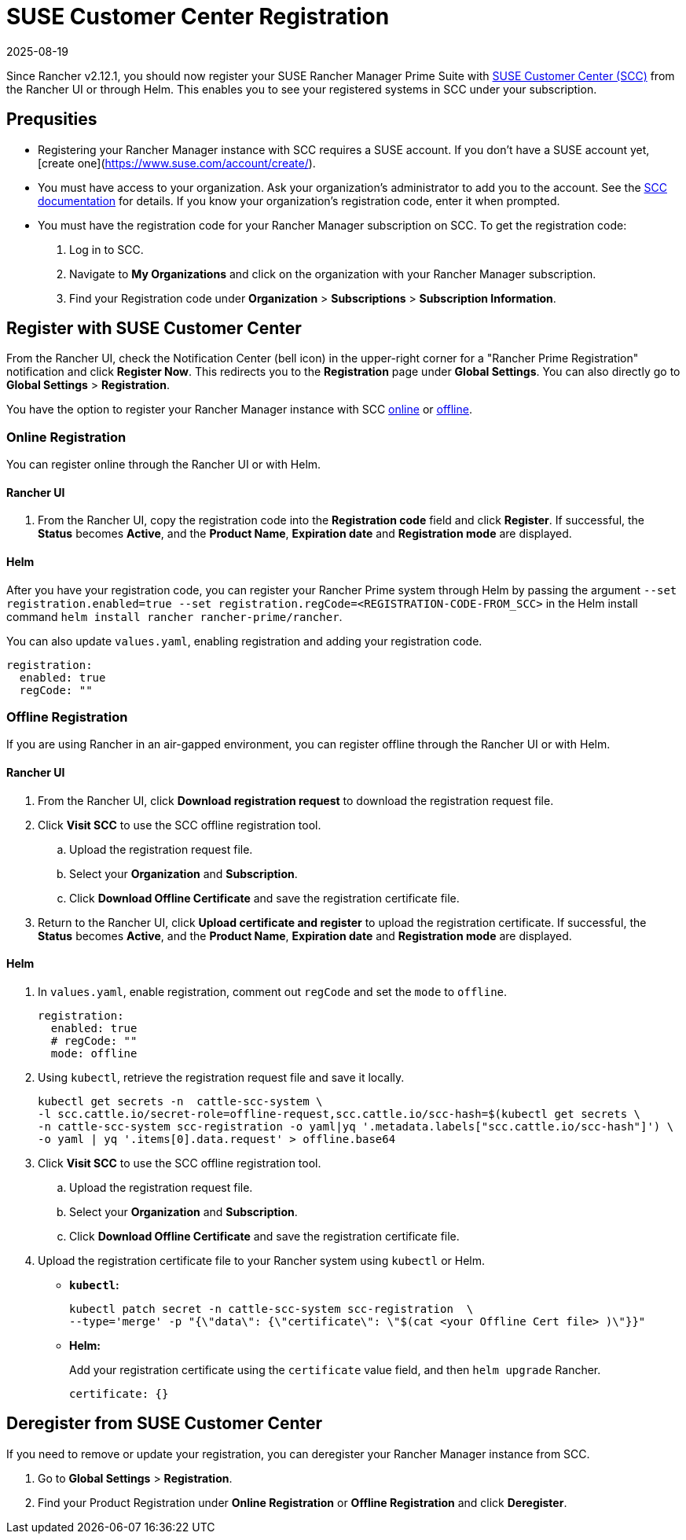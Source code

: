 = SUSE Customer Center Registration
:revdate: 2025-08-19
:page-revdate: {revdate}

Since Rancher v2.12.1, you should now register your SUSE Rancher Manager Prime Suite with https://scc.suse.com/home[SUSE Customer Center (SCC)] from the Rancher UI or through Helm. This enables you to see your registered systems in SCC under your subscription. 

== Prequsities

* Registering your Rancher Manager instance with SCC requires a SUSE account. If you don't have a SUSE account yet, [create one](https://www.suse.com/account/create/).

* You must have access to your organization. Ask your organization's administrator to add you to the account. See the https://scc.suse.com/docs/userguide#UG-Requesting-Access-to-an-Organizations-Account[SCC documentation] for details. If you know your organization's registration code, enter it when prompted.

* You must have the registration code for your Rancher Manager subscription on SCC. To get the registration code:
. Log in to SCC.
. Navigate to **My Organizations** and click on the organization with your Rancher Manager subscription.
. Find your Registration code under *Organization* > *Subscriptions* > *Subscription Information*.

== Register with SUSE Customer Center

From the Rancher UI, check the Notification Center (bell icon) in the upper-right corner for a "Rancher Prime Registration" notification and click *Register Now*. This redirects you to the *Registration* page under *Global Settings*. You can also directly go to *Global Settings* > *Registration*.

You have the option to register your Rancher Manager instance with SCC <<Online Registration,online>> or <<Offline Registration,offline>>.

=== Online Registration

You can register online through the Rancher UI or with Helm.

==== Rancher UI

. From the Rancher UI, copy the registration code into the *Registration code* field and click *Register*. If successful, the *Status* becomes *Active*, and the *Product Name*, *Expiration date* and *Registration mode* are displayed.

==== Helm

After you have your registration code, you can register your Rancher Prime system through Helm by passing the argument `--set registration.enabled=true --set registration.regCode=<REGISTRATION-CODE-FROM_SCC>` in the Helm install command `helm install rancher rancher-prime/rancher`.

You can also update `values.yaml`,  enabling registration and adding your registration code.

[,yaml]
----
registration:
  enabled: true
  regCode: ""
----

=== Offline Registration

If you are using Rancher in an air-gapped environment, you can register offline through the Rancher UI or with Helm.

==== Rancher UI

. From the Rancher UI, click *Download registration request* to download the registration request file.
. Click *Visit SCC* to use the SCC offline registration tool. 
.. Upload the registration request file.
.. Select your *Organization* and *Subscription*.
.. Click *Download Offline Certificate* and save the registration certificate file.
. Return to the Rancher UI, click *Upload certificate and register* to upload the registration certificate. If successful, the *Status* becomes *Active*, and the *Product Name*, *Expiration date* and *Registration mode* are displayed.

==== Helm

. In `values.yaml`, enable registration, comment out `regCode` and set the `mode` to `offline`.
+
[,yaml]
----
registration:
  enabled: true
  # regCode: ""
  mode: offline
----

. Using `kubectl`, retrieve the registration request file and save it locally.
+
[,bash]
----
kubectl get secrets -n  cattle-scc-system \
-l scc.cattle.io/secret-role=offline-request,scc.cattle.io/scc-hash=$(kubectl get secrets \
-n cattle-scc-system scc-registration -o yaml|yq '.metadata.labels["scc.cattle.io/scc-hash"]') \
-o yaml | yq '.items[0].data.request' > offline.base64
----
+
. Click *Visit SCC* to use the SCC offline registration tool. 
.. Upload the registration request file.
.. Select your *Organization* and *Subscription*.
.. Click *Download Offline Certificate* and save the registration certificate file.
. Upload the registration certificate file to your Rancher system using `kubectl` or Helm.

* *`kubectl`:*
+
[,bash]
----
kubectl patch secret -n cattle-scc-system scc-registration  \
--type='merge' -p "{\"data\": {\"certificate\": \"$(cat <your Offline Cert file> )\"}}"
----
* *Helm:*
+
Add your registration certificate using the `certificate` value field, and then `helm upgrade` Rancher.
+
[,yaml]
----
certificate: {}
----

== Deregister from SUSE Customer Center

If you need to remove or update your registration, you can deregister your Rancher Manager instance from SCC. 

. Go to *Global Settings* > *Registration*.
. Find your Product Registration under *Online Registration* or *Offline Registration* and click *Deregister*.
